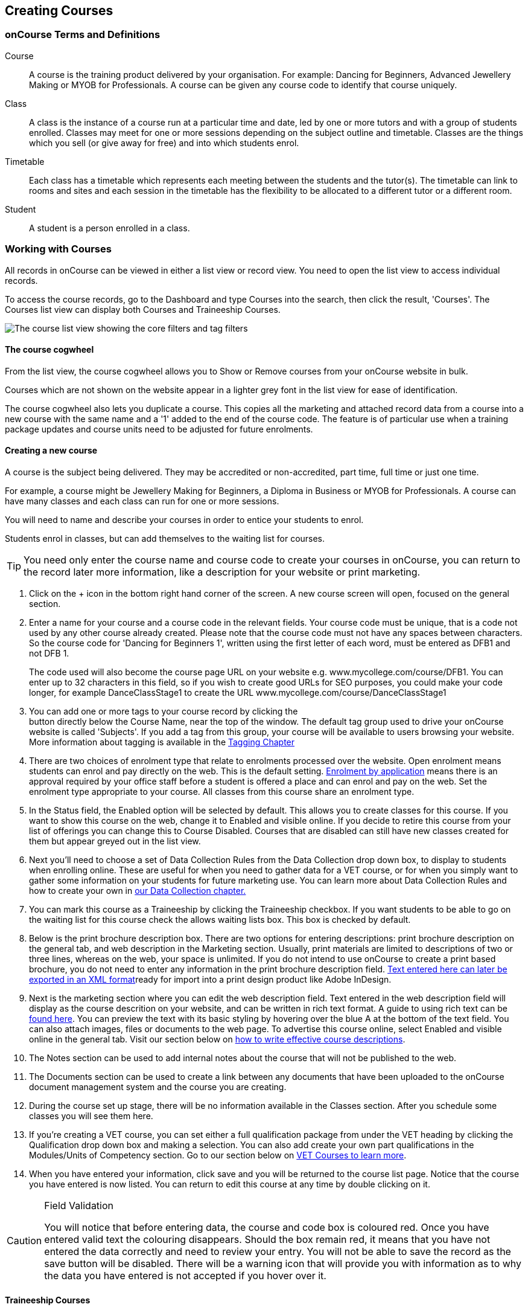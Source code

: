 [[courses]]
== Creating Courses

[[courses-Definitions]]
=== onCourse Terms and Definitions

Course:::
  A course is the training product delivered by your organisation. For
  example: Dancing for Beginners, Advanced Jewellery Making or MYOB for
  Professionals. A course can be given any course code to identify that
  course uniquely.
Class:::
  A class is the instance of a course run at a particular time and date,
  led by one or more tutors and with a group of students enrolled.
  Classes may meet for one or more sessions depending on the subject
  outline and timetable. Classes are the things which you sell (or give
  away for free) and into which students enrol.
Timetable:::
  Each class has a timetable which represents each meeting between the
  students and the tutor(s). The timetable can link to rooms and sites
  and each session in the timetable has the flexibility to be allocated
  to a different tutor or a different room.
Student:::
  A student is a person enrolled in a class.

[[courses-workingWith]]
=== Working with Courses

All records in onCourse can be viewed in either a list view or record
view. You need to open the list view to access individual records.

To access the course records, go to the Dashboard and type Courses into
the search, then click the result, 'Courses'. The Courses list view can
display both Courses and Traineeship Courses.

image:images/course_list_view.png[ The course list view showing the core
filters and tag filters ,scaledwidth=100.0%]

==== The course cogwheel

From the list view, the course cogwheel allows you to Show or Remove
courses from your onCourse website in bulk.

Courses which are not shown on the website appear in a lighter grey font
in the list view for ease of identification.

The course cogwheel also lets you duplicate a course. This copies all
the marketing and attached record data from a course into a new course
with the same name and a '1' added to the end of the course code. The
feature is of particular use when a training package updates and course
units need to be adjusted for future enrolments.

==== Creating a new course

A course is the subject being delivered. They may be accredited or
non-accredited, part time, full time or just one time.

For example, a course might be Jewellery Making for Beginners, a Diploma
in Business or MYOB for Professionals. A course can have many classes
and each class can run for one or more sessions.

You will need to name and describe your courses in order to entice your
students to enrol.

Students enrol in classes, but can add themselves to the waiting list
for courses.

[TIP]
====
You need only enter the course name and course code to create your
courses in onCourse, you can return to the record later more
information, like a description for your website or print marketing.
====


. Click on the + icon in the bottom right hand corner of the screen. A
new course screen will open, focused on the general section.
. Enter a name for your course and a course code in the relevant fields.
Your course code must be unique, that is a code not used by any other
course already created. Please note that the course code must not have
any spaces between characters. So the course code for 'Dancing for
Beginners 1', written using the first letter of each word, must be
entered as DFB1 and not DFB 1.
+
The code used will also become the course page URL on your website e.g.
www.mycollege.com/course/DFB1. You can enter up to 32 characters in this
field, so if you wish to create good URLs for SEO purposes, you could
make your code longer, for example DanceClassStage1 to create the URL
www.mycollege.com/course/DanceClassStage1
. You can add one or more tags to your course record by clicking the +
button directly below the Course Name, near the top of the window. The
default tag group used to drive your onCourse website is called
'Subjects'. If you add a tag from this group, your course will be
available to users browsing your website. More information about tagging
is available in the link:#tagging[Tagging Chapter]
. There are two choices of enrolment type that relate to enrolments
processed over the website. Open enrolment means students can enrol and
pay directly on the web. This is the default setting.
link:applications.html[Enrolment by application] means there is an
approval required by your office staff before a student is offered a
place and can enrol and pay on the web. Set the enrolment type
appropriate to your course. All classes from this course share an
enrolment type.
. In the Status field, the Enabled option will be selected by default.
This allows you to create classes for this course. If you want to show
this course on the web, change it to Enabled and visible online. If you
decide to retire this course from your list of offerings you can change
this to Course Disabled. Courses that are disabled can still have new
classes created for them but appear greyed out in the list view.
. Next you'll need to choose a set of Data Collection Rules from the
Data Collection drop down box, to display to students when enrolling
online. These are useful for when you need to gather data for a VET
course, or for when you simply want to gather some information on your
students for future marketing use. You can learn more about Data
Collection Rules and how to create your own in
link:dataCollection.html#dataCollection[our Data Collection chapter.]
. You can mark this course as a Traineeship by clicking the Traineeship
checkbox. If you want students to be able to go on the waiting list for
this course check the allows waiting lists box. This box is checked by
default.
. Below is the print brochure description box. There are two options for
entering descriptions: print brochure description on the general tab,
and web description in the Marketing section. Usually, print materials
are limited to descriptions of two or three lines, whereas on the web,
your space is unlimited. If you do not intend to use onCourse to create
a print based brochure, you do not need to enter any information in the
print brochure description field.
link:index.xml#importExport_InDesign[Text entered here can later be
exported in an XML format]ready for import into a print design product
like Adobe InDesign.
. Next is the marketing section where you can edit the web description
field. Text entered in the web description field will display as the
course descrition on your website, and can be written in rich text
format. A guide to using rich text can be
http://www.ish.com.au/s/onCourse/doc/latest/web/richText.html[found
here]. You can preview the text with its basic styling by hovering over
the blue A at the bottom of the text field. You can also attach images,
files or documents to the web page. To advertise this course online,
select Enabled and visible online in the general tab. Visit our section
below on link:#courses-Marketing[how to write effective course
descriptions].
. The Notes section can be used to add internal notes about the course
that will not be published to the web.
. The Documents section can be used to create a link between any
documents that have been uploaded to the onCourse document management
system and the course you are creating.
. During the course set up stage, there will be no information available
in the Classes section. After you schedule some classes you will see
them here.
. If you're creating a VET course, you can set either a full
qualification package from under the VET heading by clicking the
Qualification drop down box and making a selection. You can also add
create your own part qualifications in the Modules/Units of Competency
section. Go to our section below on link:#courses-VET[VET Courses to
learn more].
. When you have entered your information, click save and you will be
returned to the course list page. Notice that the course you have
entered is now listed. You can return to edit this course at any time by
double clicking on it.

[CAUTION]
.Field Validation
====
You will notice that before entering data, the course and code box is
coloured red. Once you have entered valid text the colouring disappears.
Should the box remain red, it means that you have not entered the data
correctly and need to review your entry. You will not be able to save
the record as the save button will be disabled. There will be a warning
icon that will provide you with information as to why the data you have
entered is not accepted if you hover over it.
====

[[courses-traineeships]]
==== Traineeship Courses

Traineeship Courses are a special type of course that can be used to
create link:classes.html#processingEnrolments-traineeships[Traineeship
Classes]. To mark a course as a Traineeship Course, click the
'Traineeship' checkbox at the top of the course edit view when creating
your course. You will be required to select a data collection rule and a
VET Qualification in the VET section at the bottom of the course edit
view.

image:images/course_traineeship.png[ The Traineeship field already
ticked. It cannot be unticked once you've taken an enrolment in a
related class. ,scaledwidth=100.0%]

==== Editing and Updating Courses

After a course has been created, you can create its classes. Classes can
be created from the class window as mentioned in the
link:classes.html[Classes chapter]. You can also create classes from
inside the course record. Click on the + inside the course general tab
to create a new class.

On the course general tab you will see by default all the current and
future classes for this course. Untick this option will display the past
classes also.

If students have been added to the wait list for a course, a count will
appear on the general tab. The open related record icon will open the
waiting list entries for these students, allowing you to contact them or
edit their preferences.

image:images/course_general_tab.png[ The course edit view
,scaledwidth=100.0%]

===== Creating course and product relationships

onCourse allows you to link related courses and products to a given
Course. This is an invaluable tool from a marketing perspective as it
enables you to cross sell related or similar courses.

You can add related Courses via the following steps:


. Inside the course record, scroll down till you get to the Related
Courses/Products section and click the + button next to the section
header.
. To select a product to add as a relation, click in the 'Find Products'
section then type out the name of the product you want to add.
Similarly, to add a Course, type a course name into the 'Find Courses'
field. There are no limits to the number of relations you can add.
. Search results will appear and will auto-filter the more you type.
Click the 'Add' button to the right of a selection to add it as a
relation, then make sure you click Save to save the changes.
+
You can also add related products, vouchers or memberships to a course
to encourage their purchase. A related product may include the course
textbook, a related voucher may be a bundled set of courses that
includes this one for a special price, and a related membership may be
one that provides a discount on enrolment in this course.

image:images/AddingRelatedCourseEditView.png[ Adding Related Courses and
Products ,scaledwidth=100.0%]

[TIP]
====
Any related Courses that you set up must be web visible and open to
enrolments in order to display with the original course on the website.
====

==== Adding thumbnail images to /courses pages on your website

You have the ability to add thumbnail images to all your courses. These
will appear on your website on any courses list view page, so that's any
URL that contains /courses after your domain name e.g.
www.acme.com.au/courses or www.acme.com.au/courses/business/computing.
More information about it can be found in the
http://www.ish.com.au/s/onCourse/doc/web/images_and_attachments.html[attachments
chapter] of the web manual.

image:images/thumbnail_image.png[ Adding thumbnail images to courses
,scaledwidth=100.0%]

=== Viewing Qualifications and Units of Competency

You can view all of the Qualifications and Modules/Units of Competency
(including skill sets) by opening the Qualifications window via the
Dashboard. This has been merged with the Unit of Competency window as
well, so all of these are able to be viewed and reviewed together in the
one place.

You can switch between the three-column view or a list view by selecting
the switcher at the bottom of the window.

image:images/quals_3column_view.png[ The Qualifications/Units of
Competency window in three-column view mode ,scaledwidth=100.0%]

image:images/quals_listview.png[ The Qualifications/Units of Competency
window in list view mode ,scaledwidth=100.0%]

[[courses-Marketing]]
=== Writing course descriptions for the web

The onCourse website is a powerful marketing tool for promoting your
products to the public. Your ability to explain your product point of
difference and entice students to enrol is determined by the copy you
write in your course Marketing tab.

==== What does a good course description include?

* The first sentence or two of your course description should contain
your hook. This is the copy that displays in the course list results and
'reels in' the customer, enticing them to click on the link [more...]
Avoiding using headings in the first paragraph for the same reason - it
won't render well in list views or make sense to readers browsing your
site.
* Think about all the questions potential students ask about this
course, and provide answers in the course copy. onCourse already helps
answer the 'where and when' questions with google maps embedded, and a
full class timetable. It's the internet - there is no limit to the
amount of information you can provide. Give students full confidence
that this is the right course for them so they can click 'enrol now',
instead of having to pick up the phone to ask you for more information.
* Break up your copy with headings. It's difficult to scan large blocks
of text, so put your rich text skills to good use and separate content
with headings like 'What to bring', 'What you will learn', 'What past
students say'.
http://www.ish.com.au/s/onCourse/doc/latest/web/richText.html[Review
rich text options here]
* An image is worth a thousand words. Show, rather than tell, what your
students can achieve if they enrol in this course. Learning Thai
Cooking? Show them a dish they will cook in class. There are a thousands
of enticing stock photography images available for purchase online, and
the onCourse system makes it easy for you to attach them to a course and
upload them to your website.
* Keep the technical language to a minimum. If you are selling
vocational training it's easy to fall into using acronyms and terms that
only make sense to people within the industry. Your potential students
are here to learn - don't scare them off enrolling by assuming they have
the same industry knowledge you have.
* Avoid negative language. Your course description is not the place to
tell people they can't access refunds if they change their mind after
enrolment. Save it for your Terms and Conditions page.

==== What is SEO and why is it important?

SEO stands for Search Engine Optimisation and having a website with
'good' SEO should mean your site appears near the top of the list for
searches that are most relevant to your product. A large part of SEO is
technical - i.e. can the Google bots that crawl the internet read and
understand your website's content? The technical framework that
underpins the onCourse web engine does most of this hard work for you,
but one thing we can't automate is the creation of your website content.

There are plenty of companies out there who will try to sell you an SEO
solution, but the one thing most of them lack is an experienced copy
writer who knows your product and your market.

Writing enticing copy is a skill. Making sure this copy hits on
appropriate keywords and still reads well is an art.

Keywords are the terms people use when they are searching for your
product. If you have an https://adwords.google.com.au[AdWords account
with Google], they have an excellent Keyword Planner tool that allows
you search for keywords and find related terms people search for, with
their relative search frequency.

==== Tips for writing SEO copy

* Your key search term belongs in your course name, which in turn
becomes your website page title and heading level content in the results
pages. Words appearing in titles and headings are ranked higher than
text on the page. For example, the course name 'Learn Microsoft Excel'
would be a higher ranking course name for SEO purposes than 'Excel 101'
* The first paragraph of text on the page should reuse your primary
keywords and add in your top related keywords, while remaining readable
to humans. Say for example you chose the primary keyword Microsoft
Office Excel with related keywords MS excel, formulas, spreadsheets,
help, online, free, and your generic location. Your first paragraph
would read: "Our Canberra CBD courses in Microsoft Office Excel are the
solution to learning excel formulas and other spreadsheet functions. MS
Excel training will help progress your career in almost any industry.
Online classes for Excel are also available or you can attend classroom
tutorials and then access our online Excel course for free."
* If you're selling education, keywords like learn, course, class,
training and tutorial belong in every course description you write.
* If you're selling face to face training, make sure you use location
based keywords that relate to your training venues in the course copy,
don't just rely on the class location to 'sell' to the local market.
* Encouraging people to link back to your content is also a great way to
improve your native page ranks. onCourse websites have
link:www.addthis.com[built in tools for AddThis], but to encourage links
you need to provide content worth sharing. Consider providing content
beyond the sales pitch - some Excel hints and tips may be just the trick
to keep visitors returning.

[[courses-VET]]
=== VET Courses

If you are an RTO who offers short accredited programs, or full
qualifications, you will appreciate the ease in which you can set up
your courses with the right unit and qualification details. This then
flows through to recording outcomes, creating transcripts and
certifications, and generating AVETMISS compliant data.

[TIP]
====
In this section when we talk about Qualifications we really mean
"Qualifications, Accredited Courses or Skillsets". And when we say "Unit
of Competency" we also include "Modules". Although the words are
different between state and commonwealth accreditation regimes, the
processes in onCourse are exactly the same.
====

You must ensure that in the Preferences > AVETMISS section you have the
'show RTO related screens and menus' checkbox option enabled. This makes
the VET section in the course and class records and the AVETMISS section
in the student record visible for data entry.

In the VET tab of the course record you can select the Qualification and
the Units from the built in NTIS data for your chosen course. If your
course is VET, but not from a training package or accredited course, you
can also flag it VET here and allocate its Field of Education ID. This
is something you may need to do as part of your government funding
requirements for non accredited courses.

[TIP]
====
Do you deliver state accredited courses? You will find the course listed
in onCourse but not the modules that make up the course. This is because
they are not publicly available on NTIS. You can send us the modules
names, codes and field of Education IDs in a spreadsheet and we will
manually add them to onCourse for you.
====

onCourse does not contain the qualification packaging rules, so it is up
to you as the RTO to ensure that you are compliant with your own scope
of registration and the requirements of the training packages you are
authorised to deliver. You should refer to these requirements when
creating your courses and only select those units which are allowed to
contribute towards that particular qualification.


. A full Qualification where you know all the units the students will
complete in advance i.e. all students will complete the same core and
elective units. Students will graduate with a complete Qualification.
. A full Qualification where all students will undertake the core units,
but may all select different elective units. Students will graduate with
a complete Qualification.
. A short course which has one or more units of competency embedded
within it. The units may or may not all contribute to the same
Qualification. Students will graduate with a Statement of Attainment.
. A short course where you know which qualification a student will be
working towards in advance, but the students in the class will complete
a variable number and selection of units. Some may achieve a Statement
of Attainment, some may be working towards a full Qualification, and
some may simply receive a non-vet Statement of Attendance.
. A course which is not linked to any national or state accredited
training packages or accredited courses, but has a vocational learning
outcome. Depending on your reporting requirements, these courses may
also contribute towards your annual VET delivery.

In onCourse outcomes (records of undertaking and achieving a unit of
competency) flow down from the course to the student via an enrolment in
a class. If a course has 15 units attached to it, when a student is
enrolled in a class for that course, the student will have 15 outcomes
created for them - one for each unit. You can always modify the units
for the student in their own enrolment, for example if they change to a
different elective. What this means is that you can save yourself a lot
of data entry work if you set your course up with all the units to begin
with.

==== Creating a VET Course


. Follow the instructions to create a new course. Once completed with
all the naming and initial settings, scroll the course record to the VET
section.
. Enter the National Code. The fields are clairvoyant, so as you type in
them, onCourse will search for and list the qualifications in the built
in training.gov.au database. Select the qualification by clicking on it.
You can also search for qualification by name in Qualification. Omit the
words Certificate in or Diploma of in your search. For example, search
for the Certificate IV in Aged Care by typing 'Aged Care'.
. The qualification information is broken into different fields so the
Certificate IV Training and Assessment would read National code -
TAA40104 Qualification - Training and Assessment Level - Certificate IV
. You can then add modules and the units in the section below, titled
Modules/Units of Competency. Click the + icon next to the section
heading. This will open a search bar.
. Enter the National Code or Title. These fields are also clairvoyant so
will populate as you type. To make your selection, click the Add button
to right of the selection you want to add. You can choose multiple
modules to add. You will then be returned to the course screen where you
will see the modules and units listed. To add more units simply click on
the + sign and repeat the process. To _delete_ any units, hover your
mouse over the unit you'd like to delete and click the trash icon that
appears to the right of the selection. When you are done, click save.

image:images/vet_course_tab.png[ The VET section of the course record,
showing a full qualification with selected units ,scaledwidth=100.0%]

[[courses-immutableCaution]]
[CAUTION]
.Changing units in a course with enrolments
====
Once a course has a class with an enrolment in it you CAN NOT change the
units of competency assigned to the course. This is because onCourse has
created an immutable relationship with this data - if you changed it at
the course level, every student ever enrolled in a class for this course
would have their outcomes changed.

However - you can always retire the old course and create a new course
to use for future enrolment using the 'duplicate course' option in the
list view cogwheel. The new course can have the same name but will have
to have a different course code. You may choose to change the code of
the old course instead, so the new course can use the existing code,
which is advantageous for your SEO. Make sure to set the status of the
old course to 'course disabled' and when you are ready, the status of
the new course to 'enabled and visible online'.

You may also want to duplicate one of the classes from the old course
and assign it to the new course to use the same timetables and teaching
schedules.
====

You cannot actually add a Unit of competency to a course if it already
has enrolments (see the caution above), you can only cancel the old
course and then create a new course with the additional unit of
competency you want included. This is because changing the units of
competency changes the very nature of the course, but the history of the
old course and it's previous students need to be retained.

If needed, you can also add units directly to student enrolments. This
will not change the course units for new students enrolling, but can be
used to correct or update the records of existing students.

If the unit change is substantial, you may want to consider creating a
new class against the new course, and transferring all the students from
the class linked to the old course to the class linked to the new
course. This will remove all the old units from their record (provided
outcomes have not yet been set), and with their new enrolment, add all
the new units to their record.

==== Duplicating a Course


. First go to the "Course" list view and single click to select the old
version of the course
. From the cogwheel, select the option 'duplicate course'. This will
make another course with the same name and all the same content, with a
course code with a 1 on the end.
. Courses can have the same name, but every course has to have a unique
code. Because the course code is what forms your URL on the website, it
is better for SEO purposes to change the code of the old course to
something different before you disable it e.g. BCDCERTV could become
oldBCDCERTV. Then you can change the code of the new version of the
course from BCDCERTV1 back to BCDCERTV.
. Open the old version of the course and set the status to 'course
disabled'.
. Open the new version of the course and make the required changes to
the listed units of competency by adding or deleting from the current
list on the VET tab. Note you will need to delete all the non-required
units, save the record, and then reopen it to add new units.
. When you are ready to save and close the new course, set the course
status to 'enabled and visible online'


. Open the class list view and locate a recent class from the old
course. Following from the example before, this might be class
oldBCDCERTV-90.
. Using the class cog wheel option, duplicate this class, making any
changes to the dates as appropriate. This new class will have the code
oldBCDCERTV-91 and be linked to the old course.
. Double click on the new class to open it. In the course code field in
the top right hand corner, change the code from the old course to the
new course e.g. BCDCERTV. This has now linked the class to the new
course. Save and close.
+
NOTE: You can only change the course a class is linked to before any
enrolments are processed into the class. If a class has enrolments, even
if those enrolments are cancelled, you can not change the course code it
is linked to.

==== Courses which are complete qualifications or skill sets

When a course has the flag 'Satisfies complete qualification or skill
set' checked on the VET tab, this means that if the student successfully
completes all of the attached units, they will be eligible for a
Qualification or Skill Set Statement of Attainment.

Using the automatic 'create Certificates' options from the class or
enrolment cogwheels will look at the value of this flag and determine
what type of certification to create.

This flag, for AVETMISS purposes, also signifies the student's intent to
complete a qualification. Outcomes linked to a class with this flag
checked will be reported linked to the parent qualification, where
courses where this isn't selected will be reported as module only
enrolments.

This value of this checkbox can be changed as needed after the course
has been created, and even after students have enrolled.

==== Partial qualifications

Remember that in onCourse a course is about the product you are selling
to your students. Sometimes you may break a program of study e.g. full
qualification into lots of short courses for students to buy, complete
and over time, to work towards the final outcome of a qualification.

In onCourse, courses don't have to be linked to a qualification or a
unit of competency. They can just be a non-accredited course.

If students are working towards a unit of competency that they will
complete in another course, you may like to indicate this in the program
description that you use for marketing purposes. If the student only
completes this course, they will only be eligible for a non-accredited
Certificate of Attendance, not a Statement of Attainment.

You can set up this type of program in onCourse by attaching the
Qualification that the student will be working towards in the VET tab of
the course, but not adding any Units of Competency to the course. You do
not have to add the Qualification at all - this is optional, and would
not be appropriate if the program of study never led to any formal
Qualification outcome.

When students enrol in this course, they will get a dummy outcome (used
for reporting purposes in some states) with the name of the course. You
can set this dummy outcome to pass (81) or fail (82). Using this
outcome, you will then know when the student enrols in the next course
(where the units have been attached) that they have successfully
completed the part one component.

When you set up the second part of the course, you will add the
qualification and the units to the VET tab, so when the student enrols
they will get the appropriate units of competency added to their record.
Then you are able to record their final outcome result as per the
standard list of VET options.

In the example below, a student is working towards a cluster of units
from the Certificate I in IT. Only when they have completed the second
course, Understanding Computer Basics, are they eligible to be assessed
against the unit outcomes. The first course, Computing Basics, has no
units attached, and the second course has three units attached.

image:images/computing_basics.png[ 1st course: The Qualification is
attached to the course, but the student has not completed any units of
competency by completing this course ,scaledwidth=100.0%]

image:images/understanding_computer_basics.png[ 2nd course: The
Qualification and Units are attached to this course. After completing
part 1 and 2 the student can now be assessed. ,scaledwidth=100.0%]

=== Showing courses online in bulk

You can put your classes online in bulk from within the Courses window:

* Go to the Courses window
* Highlight the courses in the list view you want to put online
* Click the Cogwheel > select 'Bulk edit...'
* By default, the function will assume you're only wanting to action the
changes on the currently selected records. You can change this by
clicking the 'found records' button before submitting. This will action
on all records in the system.
* A checkbox will appear inside the pop-up. If the checkbox is ticked,
the classes will appear online. If it's unticked, those classes will be
removed from online.
* Click Submit to finalise the changes

image:images/bulk_online_courses.png[ The bulk edit view uses the same
styling as sharing does. A checked box puts the classes online,
unchecked removes them. ,scaledwidth=100.0%]
